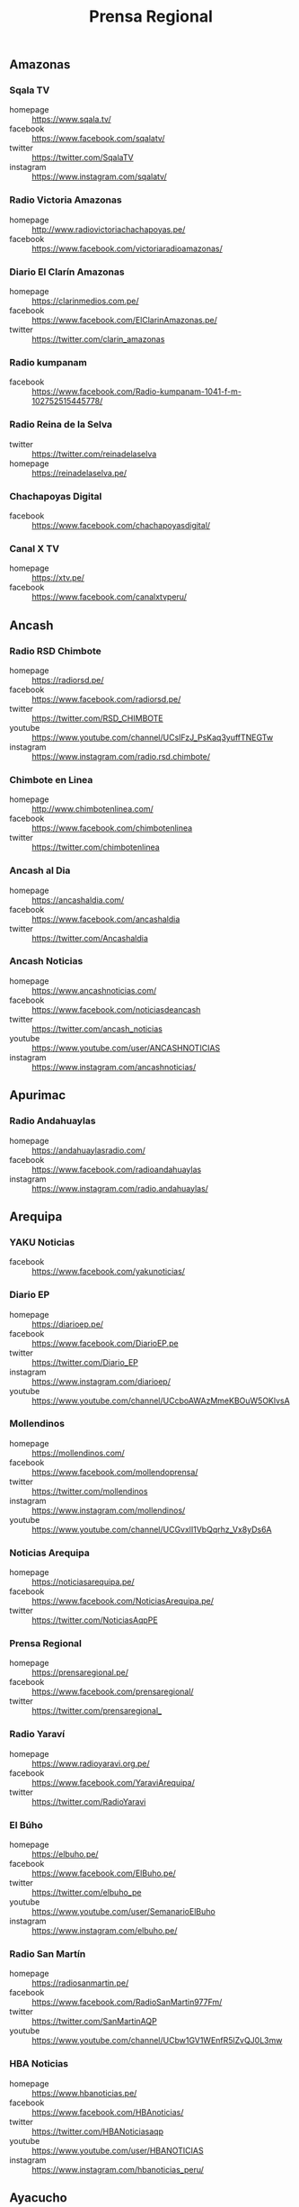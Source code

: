 #+TITLE: Prensa Regional
#+LANGUAGE: es
#+OPTIONS: num:nil author:nil creator:nil
#+STARTUP: content showstars indent inlineimages

** Amazonas

*** Sqala TV
+ homepage  :: https://www.sqala.tv/
+ facebook  :: https://www.facebook.com/sqalatv/
+ twitter   :: https://twitter.com/SqalaTV
+ instagram :: https://www.instagram.com/sqalatv/

*** Radio Victoria Amazonas
+ homepage  :: http://www.radiovictoriachachapoyas.pe/
+ facebook  :: https://www.facebook.com/victoriaradioamazonas/

*** Diario El Clarín Amazonas
+ homepage  :: https://clarinmedios.com.pe/
+ facebook  :: https://www.facebook.com/ElClarinAmazonas.pe/
+ twitter   :: https://twitter.com/clarin_amazonas

*** Radio kumpanam
+ facebook  :: https://www.facebook.com/Radio-kumpanam-1041-f-m-102752515445778/

*** Radio Reina de la Selva
+ twitter   :: https://twitter.com/reinadelaselva
+ homepage  :: https://reinadelaselva.pe/

*** Chachapoyas Digital
+ facebook  :: https://www.facebook.com/chachapoyasdigital/

*** Canal X TV
+ homepage  :: https://xtv.pe/
+ facebook  :: https://www.facebook.com/canalxtvperu/

** Ancash

*** Radio RSD Chimbote
+ homepage  :: https://radiorsd.pe/
+ facebook  :: https://www.facebook.com/radiorsd.pe/
+ twitter   :: https://twitter.com/RSD_CHIMBOTE
+ youtube   :: https://www.youtube.com/channel/UCsIFzJ_PsKaq3yuffTNEGTw
+ instagram :: https://www.instagram.com/radio.rsd.chimbote/

*** Chimbote en Linea
+ homepage  :: http://www.chimbotenlinea.com/
+ facebook  :: https://www.facebook.com/chimbotenlinea
+ twitter   :: https://twitter.com/chimbotenlinea

*** Ancash al Dia
+ homepage  :: https://ancashaldia.com/
+ facebook  :: https://www.facebook.com/ancashaldia
+ twitter   :: https://twitter.com/Ancashaldia

*** Ancash Noticias
+ homepage  :: https://www.ancashnoticias.com/
+ facebook  :: https://www.facebook.com/noticiasdeancash
+ twitter   :: https://twitter.com/ancash_noticias
+ youtube   :: https://www.youtube.com/user/ANCASHNOTICIAS
+ instagram :: https://www.instagram.com/ancashnoticias/

** Apurimac
*** Radio Andahuaylas
+ homepage  :: https://andahuaylasradio.com/
+ facebook  :: https://www.facebook.com/radioandahuaylas
+ instagram :: https://www.instagram.com/radio.andahuaylas/
** Arequipa

*** YAKU Noticias
+ facebook  :: https://www.facebook.com/yakunoticias/

*** Diario EP
+ homepage  :: https://diarioep.pe/
+ facebook  :: https://www.facebook.com/DiarioEP.pe
+ twitter   :: https://twitter.com/Diario_EP
+ instagram :: https://www.instagram.com/diarioep/
+ youtube   :: https://www.youtube.com/channel/UCcboAWAzMmeKBOuW5OKlvsA

*** Mollendinos
+ homepage  :: https://mollendinos.com/
+ facebook  :: https://www.facebook.com/mollendoprensa/
+ twitter   :: https://twitter.com/mollendinos
+ instagram :: https://www.instagram.com/mollendinos/
+ youtube   :: https://www.youtube.com/channel/UCGvxlI1VbQqrhz_Vx8yDs6A

*** Noticias Arequipa
+ homepage  :: https://noticiasarequipa.pe/
+ facebook  :: https://www.facebook.com/NoticiasArequipa.pe/
+ twitter   :: https://twitter.com/NoticiasAqpPE

*** Prensa Regional
+ homepage  :: https://prensaregional.pe/
+ facebook  :: https://www.facebook.com/prensaregional/
+ twitter   :: https://twitter.com/prensaregional_

*** Radio Yaraví
+ homepage  :: https://www.radioyaravi.org.pe/
+ facebook  :: https://www.facebook.com/YaraviArequipa/
+ twitter   :: https://twitter.com/RadioYaravi

*** El Búho
+ homepage  :: https://elbuho.pe/
+ facebook  :: https://www.facebook.com/ElBuho.pe/
+ twitter   :: https://twitter.com/elbuho_pe
+ youtube   :: https://www.youtube.com/user/SemanarioElBuho
+ instagram :: https://www.instagram.com/elbuho.pe/

*** Radio San Martín
+ homepage  :: https://radiosanmartin.pe/
+ facebook  :: https://www.facebook.com/RadioSanMartin977Fm/
+ twitter   :: https://twitter.com/SanMartinAQP
+ youtube   :: https://www.youtube.com/channel/UCbw1GV1WEnfR5lZvQJ0L3mw

*** HBA Noticias
+ homepage  :: https://www.hbanoticias.pe/
+ facebook  :: https://www.facebook.com/HBAnoticias/
+ twitter   :: https://twitter.com/HBANoticiasaqp
+ youtube   :: https://www.youtube.com/user/HBANOTICIAS
+ instagram :: https://www.instagram.com/hbanoticias_peru/

** Ayacucho

*** Estación Wari
+ homepage  :: https://www.wari.com.pe/
+ facebook  :: https://www.facebook.com/estacionwari95.3/
+ twitter   :: https://twitter.com/Estacion_Wari

*** Diario Jornada

+ homepage  :: https://www.jornada.com.pe/
+ facebook  :: https://www.facebook.com/diariojornada/
+ twitter   :: https://twitter.com/diariojornada
+ youtube   :: https://www.youtube.com/channel/UCm6vfK6YyTaTnJ56DhLFDdA
+ instagram :: https://www.instagram.com/diariojornadaayac/

** Cajamarca
*** Radio Marañón
+ homepage  :: https://radiomaranon.org.pe/
+ twitter   :: https://twitter.com/radiomaranon
+ facebook  :: https://www.facebook.com/radiomaranon/

*** Cajamarca Viral
+ homepage  :: https://www.cajamarcaviral.pe/
+ facebook  :: https://www.facebook.com/cajamarcaviral/
+ twitter   :: https://twitter.com/cajamarcaviral

*** Radio Campesina
+ facebook  :: https://www.facebook.com/radiocampesinanoticias/
+ twitter   :: https://twitter.com/campesina_radio
+ instagram :: https://www.instagram.com/radiocampesina.pe/

*** Jaén Noticias
+ homepage  :: https://hoyperutv.com/
+ facebook  :: https://www.facebook.com/JaenNoticiasTeInforma/
+ twitter   :: https://twitter.com/HOYPERU_TV
+ youtube   :: https://www.youtube.com/channel/UCTD2a8kwDmvQUU_t7pTaMMQ

*** Diario El Cumbe
+ facebook  :: https://www.facebook.com/DiarioElCumbeOficial/
+ twitter   :: https://twitter.com/DiarioElCumbe

** Callao
*** Ventanilla TV
+ facebook  :: https://www.facebook.com/ventanillatv/

*** Callao TV
+ facebook  :: https://es-la.facebook.com/ElCallaoTv/

** Cusco

*** Cusco Noticias
+ homepage  :: https://www.cuscopost.com/
+ facebook  :: https://www.facebook.com/CuscoPost
+ twitter   :: https://twitter.com/cuscopost

*** Diario El Sol Cusco
+ homepage  :: https://diarioelsolcusco.pe/
+ facebook  :: https://www.facebook.com/diarioelsolcusco.pe/
+ twitter   :: https://twitter.com/DiarioElSol

*** Radio Quillabamba
+ homepage  :: https://www.radioquillabamba.com/
+ facebook  :: https://www.facebook.com/radioquillabamba/
+ twitter   :: https://twitter.com/Rq_Radio
+ youtube   :: https://www.youtube.com/channel/UCpffaQaiyKwKk24jUZzrBRg

** Huancavelica

*** Radio Anqara
+ homepage  :: http://www.radioanqara.com/
+ facebook  :: https://www.facebook.com/HUANCAVELICA.RADIOANQARA/

** Huánuco
*** Diario Página3
+ homepage  :: https://pagina3.pe/
+ facebook  :: https://www.facebook.com/diariopagina3huanuco/
+ twitter   :: https://twitter.com/pagina3huanuco
+ instagram :: https://www.instagram.com/diariopagina3/

** Ica

*** Chincha Noticias
+ homepage  :: http://www.chinchanoticias.com/
+ facebook  :: https://www.facebook.com/Chincha.Noticias/

*** Radio Satelite
+ homepage  :: http://www.radiosatelitechincha.com/
+ facebook  :: https://www.facebook.com/Radio.Satelite.Chincha/

*** La Lupa
- homepage  :: https://lalupa.pe/
- facebook  :: https://www.facebook.com/lalupa.pe/
- twitter   :: https://twitter.com/lalupa_pe
- youtube   :: https://www.youtube.com/lalupavideos
- instagram :: https://www.instagram.com/lalupa_pe/

** Junín
** La Libertad
*** Trujillo Informa
+ homepage  :: https://trujilloinforma.com/
+ facebook  :: https://www.facebook.com/trujilloinforma/
+ twitter   :: https://twitter.com/TrujilloInforma

*** La Industria
+ homepage  :: http://laindustria.pe/
+ facebook  :: https://www.facebook.com/LaIndustria.pe
+ twitter   :: https://twitter.com/weblaindustria
+ instagram :: https://www.instagram.com/laindustria.pe/

*** Trujillo en Linea
+ homepage  :: http://www.trujilloenlinea.pe/
+ facebook  :: https://www.facebook.com/Trujilloenlinea.pe
+ twitter   :: https://twitter.com/Trujenlineape

*** Trujillo 60
+ homepage  :: https://n60.pe/
+ facebook  :: https://www.facebook.com/Trujillo60/
+ twitter   :: https://twitter.com/N60Noticias

*** Con Memoria Periodistas
+ homepage  :: https://www.conmemoria.pe/
+ facebook  :: https://www.facebook.com/ConMemoriaPeriodistas

** Lambayeque

*** Mochumí TV
+ homepage  :: https://www.mochumitv.com.pe/
+ facebook  :: https://www.facebook.com/mochumiteve/
+ twitter   :: https://twitter.com/mochumitv/
+ instagram :: https://www.instagram.com/mochumitv/

** Lima

*** Punto Informativo Huacho
+ facebook  :: https://www.facebook.com/puntoinformativohuacho/
+ twitter   :: https://twitter.com/HuachoPunto

** Loreto
** Madre de Dios
*** Radio Madre de Dios
+ homepage  :: https://noticias.madrededios.com/
+ facebook  :: https://www.facebook.com/radiomadrededios/
+ twitter   :: https://twitter.com/rmadrededios

** Moquegua
** Pasco
** Piura

*** cutivalu
+ homepage  :: https://www.cutivalu.pe/
+ facebook  :: https://www.facebook.com/cutivalupiura/
+ twitter   :: https://twitter.com/Cutivalu
+ instagram :: https://www.instagram.com/cutivalu/

*** Diario El Regional
+ homepage  :: https://elregionalpiura.com.pe/
+ facebook  :: https://www.facebook.com/ElRegionaldePiura/
+ twitter   :: https://twitter.com/elregionalpiura

*** Noticias Piura 3.0
+ homepage  :: https://noticiaspiura30.pe/
+ facebook  :: https://www.facebook.com/noticiaspiura30/
+ twitter   :: https://twitter.com/noticiaspiura30
+ instagram :: https://www.instagram.com/noticiaspiura30/
+ youtube   :: https://www.youtube.com/channel/UCT55iDytC5yFMGwujLBWnlQ

*** Diario La Hora
+ homepage  :: https://lahora.pe/
+ facebook  :: https://www.facebook.com/lahoradepiura/
+ twitter   :: https://twitter.com/lahoradepiura

*** Walac Noticias
+ homepage  :: https://walac.pe/
+ facebook  :: https://www.facebook.com/WalacNoticias/
+ twitter   :: https://twitter.com/WalacNoticias
+ instagram :: https://www.instagram.com/walacnoticias/

*** El Piurano
+ homepage  :: https://www.elpiurano.pe/
+ facebook  :: https://www.facebook.com/elpiuranope
+ twitter   :: https://twitter.com/elpiuranope
+ instagram :: https://www.instagram.com/elpiuranope/

** Puno

*** Pachamama Radio
+ homepage  :: https://www.pachamamaradio.org/
+ facebook  :: https://www.facebook.com/radiopachamama/
+ twitter   :: https://twitter.com/PachamamaRadio
+ youtube   :: https://www.youtube.com/c/PachamamaRadioPuno
+ instagram :: https://www.instagram.com/pachamamaradio/

*** Radio Onda Azul
+ homepage  :: https://radioondaazul.com/
+ facebook  :: https://www.facebook.com/OndaAzulPuno/
+ twitter   :: https://twitter.com/ROApuno
+ youtube   :: https://www.youtube.com/channel/UClbW9zqy05ATZ7RqnDYbwjg

** San Martín

*** Radio Tropical
+ homepage  :: https://radiotropical.pe/
+ facebook  :: https://www.facebook.com/radiotropical.pe/
+ twitter   :: https://twitter.com/RadioTropical_
+ instagram :: https://www.instagram.com/radiotropical_/

*** Radio Kampagkis
+ facebook  :: https://www.facebook.com/Radiokampagkis/
+ youtube   :: https://www.youtube.com/channel/UCCmh6IvKeLU77l9nbq926OA
+ twitter   :: https://twitter.com/radiokampagkis

*** Diario Ahora
+ homepage  :: https://www.diarioahora.pe/
+ facebook  :: https://www.facebook.com/DiarioAhora/

*** Radio La Grande
+ facebook  :: https://www.facebook.com/sapino1974/

*** Diario Amanecer
+ facebook  :: https://www.facebook.com/amanecersanmartin/

** Tacna

*** Radio Uno
+ homepage  :: http://radiouno.pe/
+ facebook  :: https://www.facebook.com/radiouno.pe
+ twitter   :: https://twitter.com/radiouno_pe
+ instagram :: https://www.instagram.com/radiouno/
+ youtube   :: https://www.youtube.com/channel/UCK0lpuL9PQb3I5CDcu7Y7bA

*** Diario Sin Fronteras
+ homepage  :: https://diariosinfronteras.com.pe/
+ facebook  :: https://www.facebook.com/diariosinfronteras/
+ twitter   :: https://twitter.com/Diario_SF

*** Radio RCC Tacna
+ homepage  :: https://www.rcctacna.com/
+ facebook  :: https://www.facebook.com/RadioRCC99.3fmTacna
+ twitter   :: https://twitter.com/RccTacna
+ instagram :: https://www.instagram.com/radiorcctacna/
+ youtube   :: https://www.youtube.com/channel/UCQ8c24ve716vAhlZtJ8TTEg

** Tumbes
** Ucayali
*** Diario Impetu
+ homepage  :: https://impetu.pe/
+ facebook  :: https://www.facebook.com/impetudiario/
+ twitter   :: https://twitter.com/diarioimpetu

*** Gaceta Ucayalina
+ homepage  :: https://www.gacetaucayalina.com/
+ facebook  :: https://www.facebook.com/GacetaUcayalina/
+ twitter   :: https://twitter.com/GacetaUcayalina
